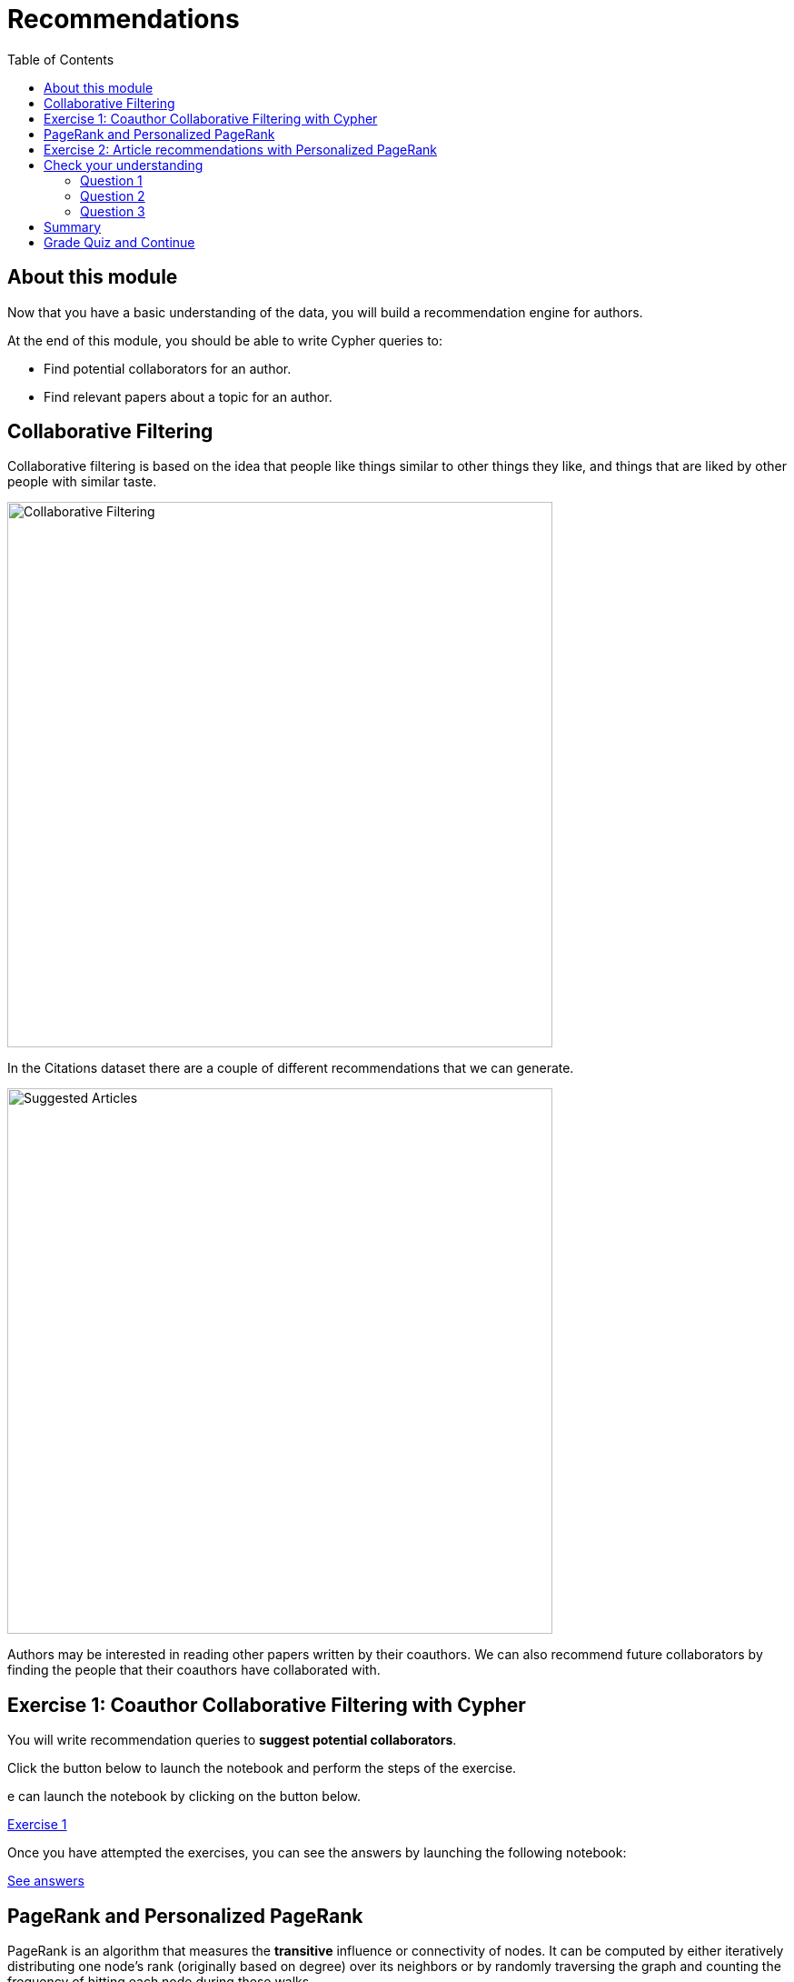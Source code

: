 = Recommendations
:presenter: Neo Technology
:twitter: neo4j
:email: info@neotechnology.com
:neo4j-version: 3.4.4
:currentyear: 2018
:doctype: book
:toc: left
:toclevels: 3
:prevsecttitle: Exploratory Data Analysis
:prevsect: 2
:currsect: 3
:nextsecttitle: Predictions
:nextsect: 4
:experimental:
:imagedir: https://s3-us-west-1.amazonaws.com/data.neo4j.com/intro-neo4j/img
//:imagedir: http://localhost:8001/img
:manual: http://neo4j.com/docs/developer-manual/current
:manual-cypher: {manual}/cypher

== About this module

Now that you have a basic understanding of the data, you will build a recommendation engine for authors.

At the end of this module, you should be able to write Cypher queries to:
[square]
* Find potential collaborators for an author.
* Find relevant papers about a topic for an author.


== Collaborative Filtering

Collaborative filtering is based on the idea that people like things similar to other things they like, and things that are liked by other people with similar taste.

image::{imagedir}/Collaborative-Filtering.png[Collaborative Filtering,width=600]

In the Citations dataset there are a couple of different recommendations that we can generate.

image::{imagedir}/suggested-articles.png[Suggested Articles,width=600]

Authors may be interested in reading other papers written by their coauthors.
We can also recommend future collaborators by finding the people that their coauthors have collaborated with.

== Exercise 1: Coauthor Collaborative Filtering with Cypher

You will write recommendation queries to *suggest potential collaborators*.

Click the button below to launch the notebook and perform the steps of the exercise.

e can launch the notebook by clicking on the button below.

++++
<a class="medium button-notebook" target="_blank" href="https://colab.research.google.com/github/neo4j-contrib/training-v2/blob/master/Courses/DataScience/notebooks/03_Recommendations_Part1.ipynb">Exercise 1</a>
++++

Once you have attempted the exercises, you can see the answers by launching the following notebook:

++++
<a class="medium button-notebook" target="_blank" href="https://colab.research.google.com/github/neo4j-contrib/training-v2/blob/master/Courses/DataScience/notebooks/03_Recommendations_Part1_Exercises.ipynb">See answers</a>
++++


== PageRank and Personalized PageRank

PageRank is an algorithm that measures the *transitive* influence or connectivity of nodes.
It can be computed by either iteratively distributing one node's rank (originally based on degree) over its neighbors or by randomly traversing the graph and counting the frequency of hitting each node during these walks.

Personalized PageRank (PPR) is a variant of this algorithm that is biased towards a set of source nodes.
It is often used as part of building recommender systems.

== Exercise 2: Article recommendations with Personalized PageRank

In this exercise, you will gain experience using the PageRank algorithm, understand the difference between PageRank and PPR, and use PPR to *suggest relevant articles* to an author.

++++
<a class="medium button-notebook" target="_blank" href="https://colab.research.google.com/github/neo4j-contrib/training-v2/blob/master/Courses/DataScience/notebooks/03_Recommendations_Part2.ipynb">Exercise 2</a>
++++

[#module-3.quiz]
== Check your understanding
=== Question 1

How many of Brian Fitzgerald's potential collaborators have collaborated with Brian's collaborators more than 3 times?

Select the correct answer.
[%interactive]
- [ ] [.false-answer]#12#
- [ ] [.false-answer]#8#
- [ ] [.false-answer]#0#
- [ ] [.required-answer]#7#

=== Question 2

If we wanted to create a full text search on the 'name' property of nodes with the label 'Author', what are the correct procedures to do this?

Select the correct answers.
[%interactive]
- [ ] [.required-answer]#`+++CALL db.index.fulltext.createNodeIndex('authors', ['Author'], ['name'])+++`#
- [ ] [.false-answer]#`+++CALL db.index.fulltext.createNodeIndex('authors', ['name'], ['Author'])+++`#
- [ ] [.required-answer]#`+++CALL db.index.fulltext.createNodeIndex('authorName', ['Author'], ['name'])+++`#
- [ ] [.false-answer]#`+++CALL db.index.createFullTextSearch('authors', ['Author'], ['name'])+++`#

=== Question 3

Which statement describes the Personalized PageRank algorithm?

Select the correct answer.
[%interactive]
- [ ] [.false-answer]#Personalized PageRank measures the number of incoming and outgoing relationships from a node.#
- [ ] [.required-answer]#Personalized PageRank is a variant of PageRank that allows us to find influential nodes based on a set of source nodes.#
- [ ] [.false-answer]#Personalized PageRank counts the number of neighbors within 2 hops of a node#
- [ ] [.false-answer]#Personalized PageRank can only be used in combination with Full Text Search#


== Summary

You should now be able to:
[square]
* Find potential collaborators for an author.
* Find relevant papers about a topic for an author.

== Grade Quiz and Continue

++++
<a class="next-section medium button" href="../part-4/">Continue to Module 4</a>
++++

ifdef::backend-html5[]

++++
<script>
$( document ).ready(function() {
  Intercom('trackEvent','training-datascience-view-part3');
});
</script>
++++

endif::backend-html5[]
